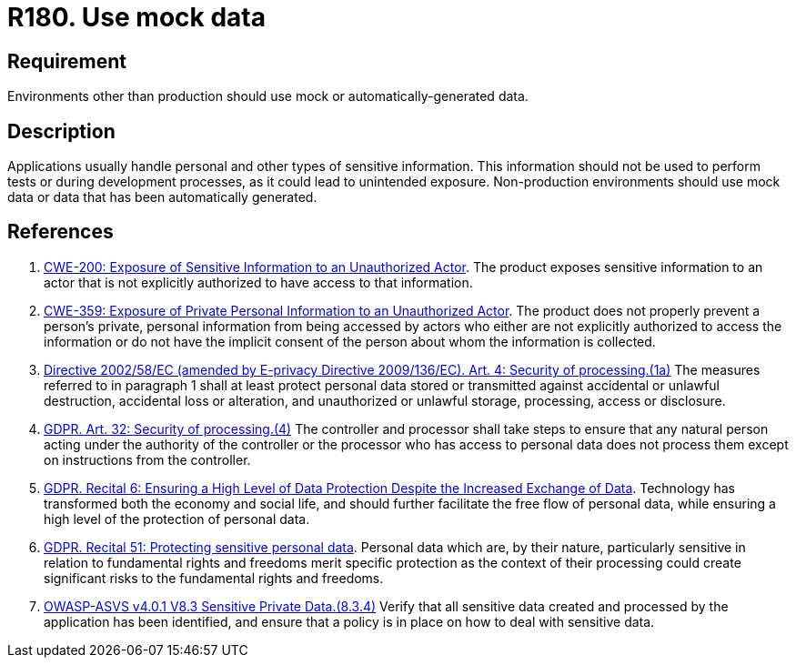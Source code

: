 :slug: rules/180/
:category: data
:description: This requirement establishes the importance of using mock data in non-production environments.
:keywords: Mock, Data, Environment, Information, ASVS, CWE, Rules, Ethical Hacking, Pentesting
:rules: yes

= R180. Use mock data

== Requirement

Environments other than production should use mock or automatically-generated
data.

== Description

Applications usually handle personal and other types of sensitive information.
This information should not be used to perform tests or during development
processes,
as it could lead to unintended exposure.
Non-production environments should use mock data or data that has been
automatically generated.

== References

. [[r1]] link:https://cwe.mitre.org/data/definitions/200.html[CWE-200: Exposure of Sensitive Information to an Unauthorized Actor].
The product exposes sensitive information to an actor that is not explicitly
authorized to have access to that information.

. [[r2]] link:https://cwe.mitre.org/data/definitions/359.html[CWE-359: Exposure of Private Personal Information to an Unauthorized Actor].
The product does not properly prevent a person's private, personal information
from being accessed by actors who either are not explicitly authorized to
access the information or do not have the implicit consent of the person about
whom the information is collected.

. [[r3]] link:https://eur-lex.europa.eu/legal-content/EN/TXT/PDF/?uri=CELEX:02002L0058-20091219[Directive 2002/58/EC (amended by E-privacy Directive 2009/136/EC).
Art. 4: Security of processing.(1a)]
The measures referred to in paragraph 1 shall at least protect personal data
stored or transmitted against accidental or unlawful destruction,
accidental loss or alteration,
and unauthorized or unlawful storage, processing, access or disclosure.

. [[r4]] link:https://gdpr-info.eu/art-32-gdpr/[GDPR. Art. 32: Security of processing.(4)]
The controller and processor shall take steps to ensure that any natural person
acting under the authority of the controller or the processor who has access to
personal data does not process them except on instructions from the controller.

. [[r5]] link:https://gdpr-info.eu/recitals/no-2/[GDPR. Recital 6: Ensuring a High Level of Data Protection Despite
the Increased Exchange of Data].
Technology has transformed both the economy and social life,
and should further facilitate the free flow of personal data,
while ensuring a high level of the protection of personal data.

. [[r6]] link:https://gdpr-info.eu/recitals/no-51/[GDPR. Recital 51: Protecting sensitive personal data].
Personal data which are, by their nature, particularly sensitive in relation to
fundamental rights and freedoms merit specific protection as the context of
their processing could create significant risks to the fundamental rights and
freedoms.

. [[r7]] link:https://owasp.org/www-project-application-security-verification-standard/[OWASP-ASVS v4.0.1
V8.3 Sensitive Private Data.(8.3.4)]
Verify that all sensitive data created and processed by the application has
been identified,
and ensure that a policy is in place on how to deal with sensitive data.
